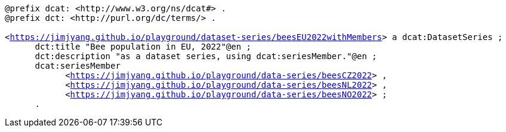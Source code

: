 `@prefix dcat: <\http://www.w3.org/ns/dcat#> .` +
`@prefix dct: <\http://purl.org/dc/terms/> .` +
`&#8201;` + 
`<https://jimjyang.github.io/playground/dataset-series/beesEU2022withMembers[]> a dcat:DatasetSeries ;` +
`&#8201; &#8201; &#8201; dct:title "Bee population in EU, 2022"@en ;` +
`&#8201; &#8201; &#8201; dct:description "as a dataset series, using dcat:seriesMember."@en ;` + 
`&#8201; &#8201; &#8201; dcat:seriesMember` + 
`&#8201; &#8201; &#8201; &#8201; &#8201; &#8201; <https://jimjyang.github.io/playground/data-series/beesCZ2022[]> ,` + 
`&#8201; &#8201; &#8201; &#8201; &#8201; &#8201; <https://jimjyang.github.io/playground/data-series/beesNL2022[]> ,` + 
`&#8201; &#8201; &#8201; &#8201; &#8201; &#8201; <https://jimjyang.github.io/playground/data-series/beesNO2022[]> ;` + 
`&#8201; &#8201; &#8201; .`
